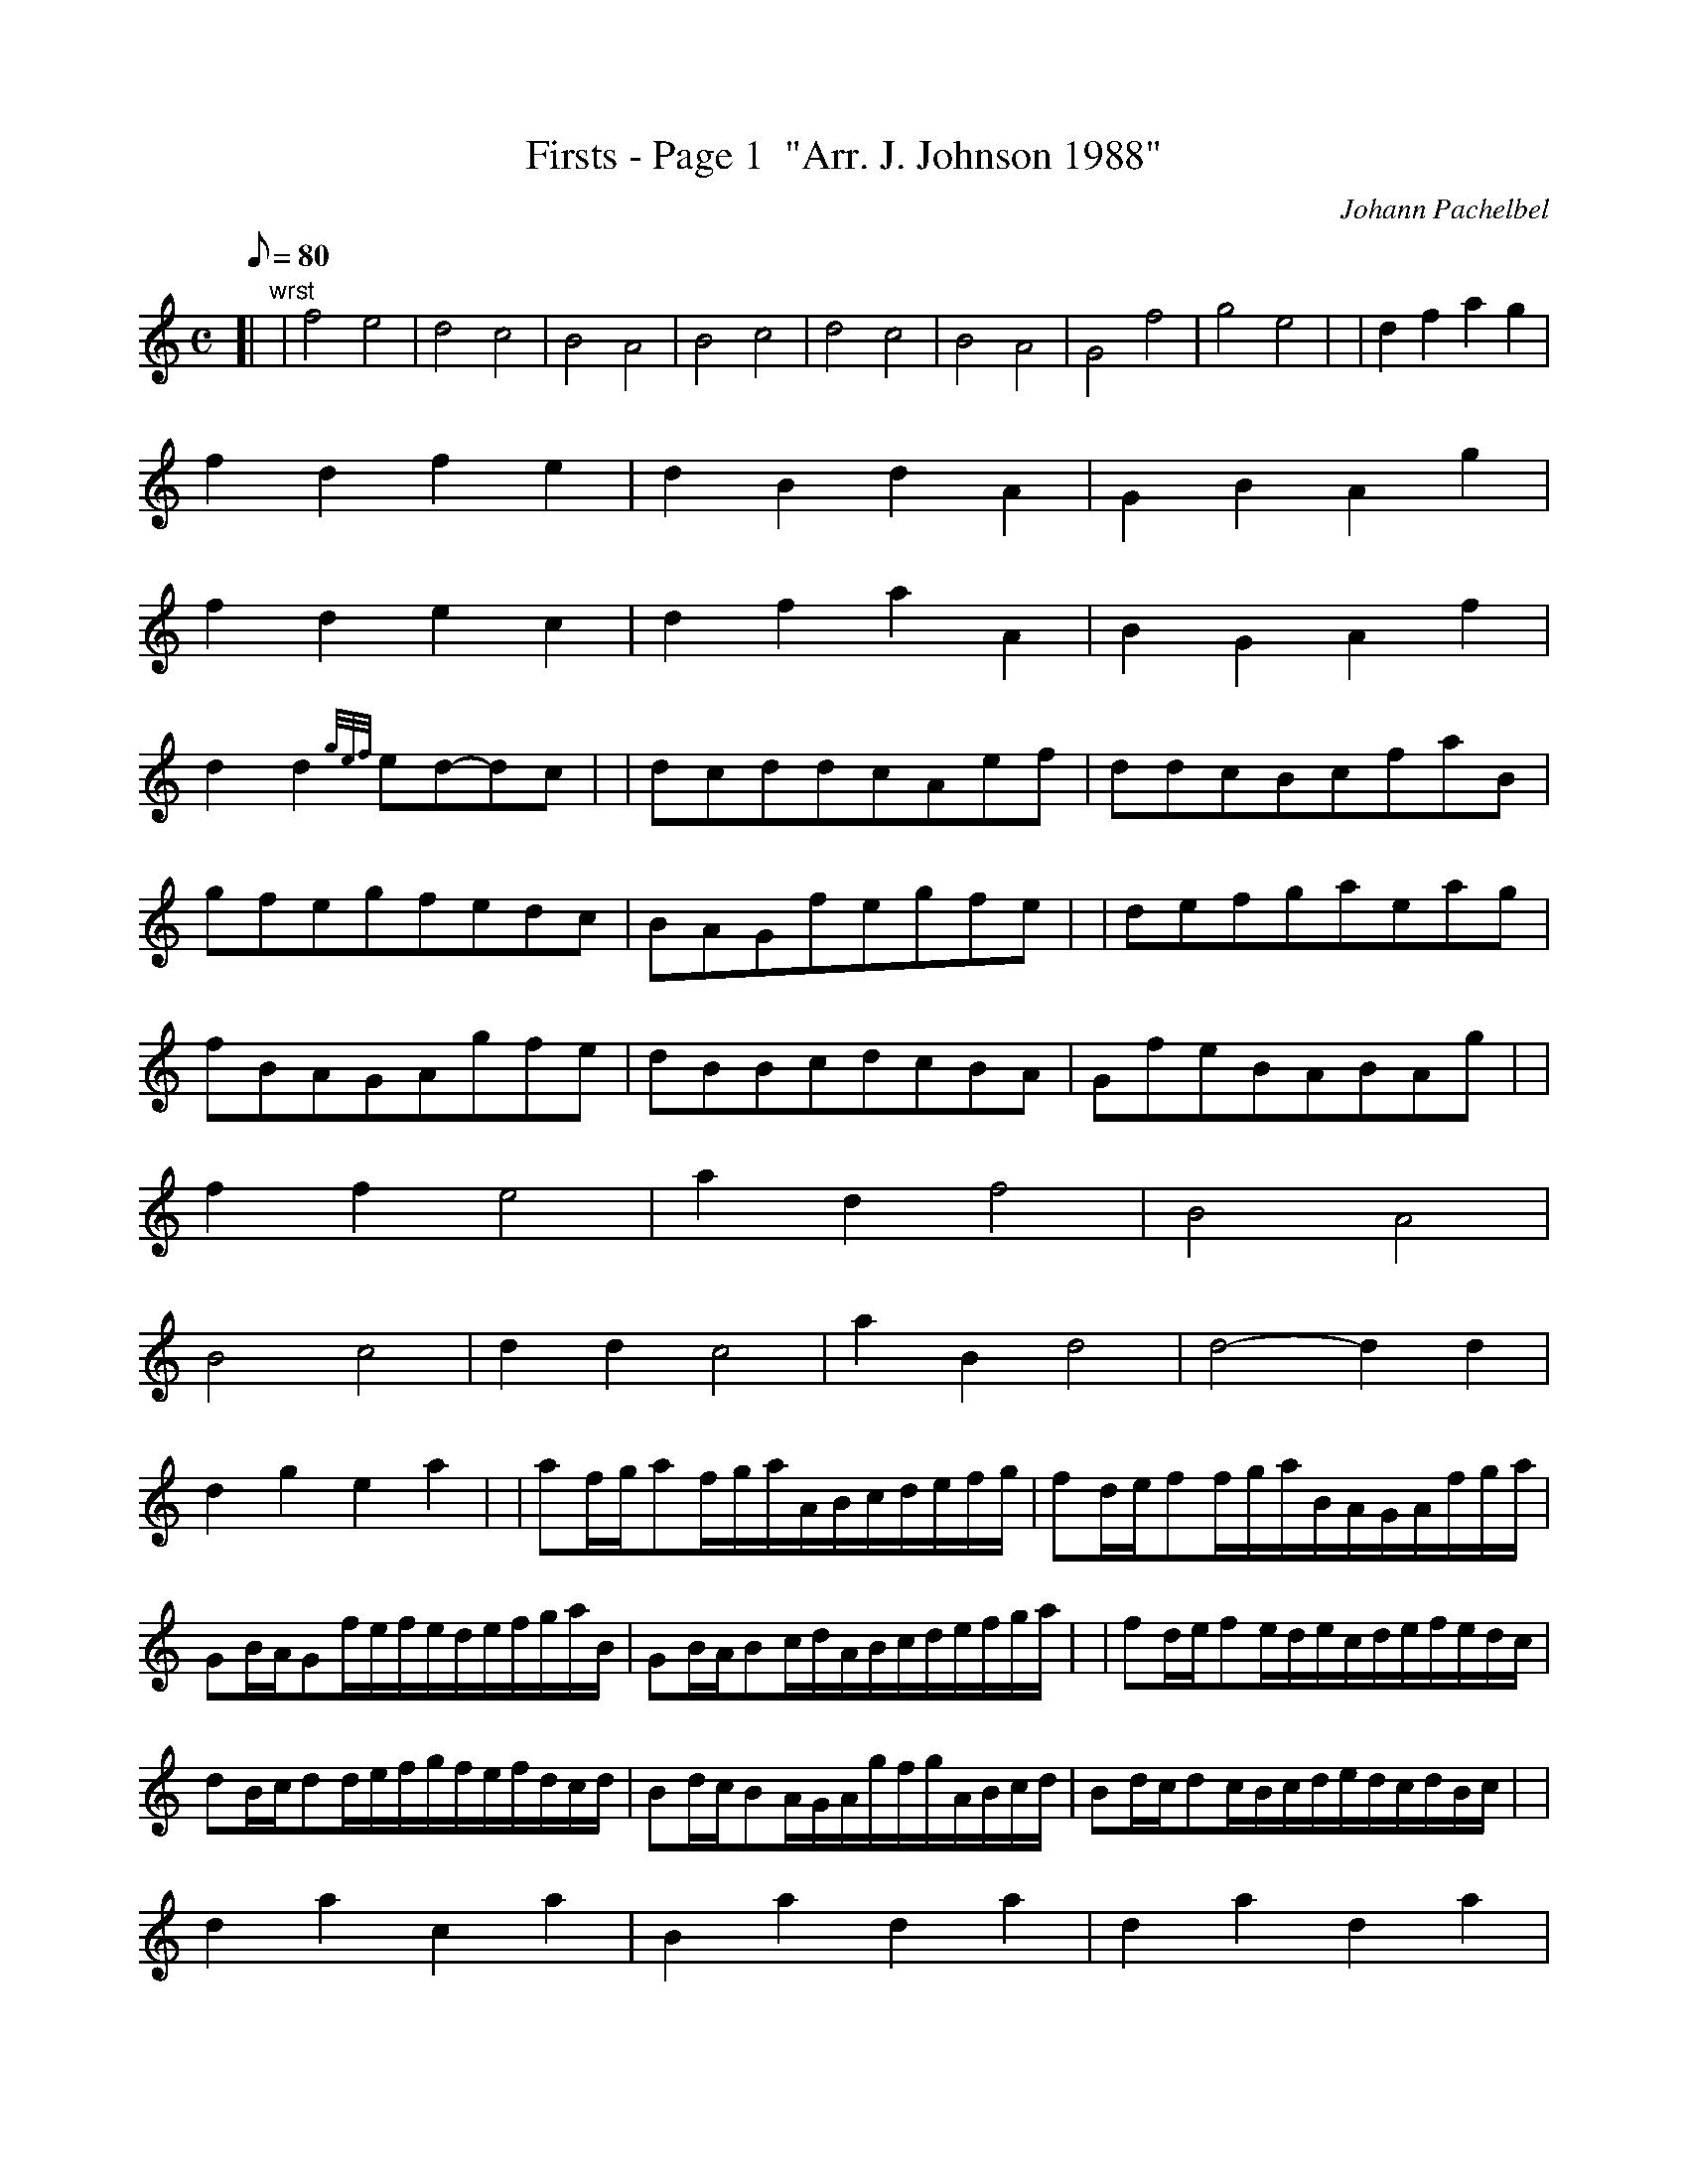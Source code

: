 X:1
T:Firsts - Page 1  "Arr. J. Johnson 1988"
M:C
L:1/8
Q:80
C:Johann Pachelbel
S:Kannon
K:HP
[| "wrst"|
f4e4|
d4c4|
B4A4|
B4c4|
d4c4|
B4A4|
G4f4|
g4e4| |
d2f2a2g2|  !
f2d2f2e2|
d2B2d2A2|
G2B2A2g2|  !
f2d2e2c2|
d2f2a2A2|
B2G2A2f2|  !
d2d2{gef}ed-dc| |
dcddcAef|
ddcBcfaB|  !
gfegfedc|
BAGfegfe| |
defgaeag|  !
fBAGAgfe|
dBBcdcBA|
GfeBABAg| |  !
f2f2e4|
a2d2f4|
B4A4|  !
B4c4|
d2d2c4|
a2B2d4|
d4-d2d2|  !
d2g2e2a2| |
af/2g/2af/2g/2a/2A/2B/2c/2d/2e/2f/2g/2|
fd/2e/2ff/2g/2a/2B/2A/2G/2A/2f/2g/2a/2|  !
GB/2A/2Gf/2e/2f/2e/2d/2e/2f/2g/2a/2B/2|
GB/2A/2Bc/2d/2A/2B/2c/2d/2e/2f/2g/2a/2| |
fd/2e/2fe/2d/2e/2c/2d/2e/2f/2e/2d/2c/2|  !
dB/2c/2dd/2e/2f/2g/2f/2e/2f/2d/2c/2d/2|
Bd/2c/2BA/2G/2A/2g/2f/2g/2A/2B/2c/2d/2|
Bd/2c/2dc/2B/2c/2d/2e/2d/2c/2d/2B/2c/2| |  !
d2a2c2a2|
B2a2d2a2|
d2a2d2a2|  !
d2a2e2a2|
a2A2a2A2|
a2f2a2A2|  !
a2g2a2f2|
a2g2a2e2| |
ffgfeefe|  !
dfdBAAGA|
BBcBAAGA|
BBABccBc|  !

